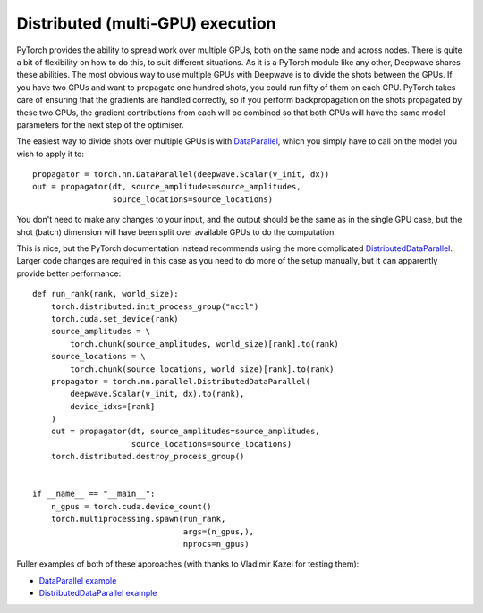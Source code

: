 Distributed (multi-GPU) execution
=================================

PyTorch provides the ability to spread work over multiple GPUs, both on the same node and across nodes. There is quite a bit of flexibility on how to do this, to suit different situations. As it is a PyTorch module like any other, Deepwave shares these abilities. The most obvious way to use multiple GPUs with Deepwave is to divide the shots between the GPUs. If you have two GPUs and want to propagate one hundred shots, you could run fifty of them on each GPU. PyTorch takes care of ensuring that the gradients are handled correctly, so if you perform backpropagation on the shots propagated by these two GPUs, the gradient contributions from each will be combined so that both GPUs will have the same model parameters for the next step of the optimiser.

The easiest way to divide shots over multiple GPUs is with `DataParallel <https://pytorch.org/docs/stable/generated/torch.nn.DataParallel.html>`_, which you simply have to call on the model you wish to apply it to::

    propagator = torch.nn.DataParallel(deepwave.Scalar(v_init, dx))
    out = propagator(dt, source_amplitudes=source_amplitudes,
                     source_locations=source_locations)

You don't need to make any changes to your input, and the output should be the same as in the single GPU case, but the shot (batch) dimension will have been split over available GPUs to do the computation.

This is nice, but the PyTorch documentation instead recommends using the more complicated `DistributedDataParallel <https://pytorch.org/docs/stable/generated/torch.nn.parallel.DistributedDataParallel.html#torch.nn.parallel.DistributedDataParallel>`_. Larger code changes are required in this case as you need to do more of the setup manually, but it can apparently provide better performance::

    def run_rank(rank, world_size):
        torch.distributed.init_process_group("nccl")
        torch.cuda.set_device(rank)
        source_amplitudes = \
            torch.chunk(source_amplitudes, world_size)[rank].to(rank)
        source_locations = \
            torch.chunk(source_locations, world_size)[rank].to(rank)
        propagator = torch.nn.parallel.DistributedDataParallel(
            deepwave.Scalar(v_init, dx).to(rank),
            device_idxs=[rank]
        )
        out = propagator(dt, source_amplitudes=source_amplitudes,
                         source_locations=source_locations)
        torch.distributed.destroy_process_group()


    if __name__ == "__main__":
        n_gpus = torch.cuda.device_count()
        torch.multiprocessing.spawn(run_rank,
                                    args=(n_gpus,),
                                    nprocs=n_gpus)

Fuller examples of both of these approaches (with thanks to Vladimir Kazei for testing them):

- `DataParallel example <https://github.com/ar4/deepwave/blob/master/docs/example_distributed_dp.py>`_
- `DistributedDataParallel example <https://github.com/ar4/deepwave/blob/master/docs/example_distributed_ddp.py>`_

